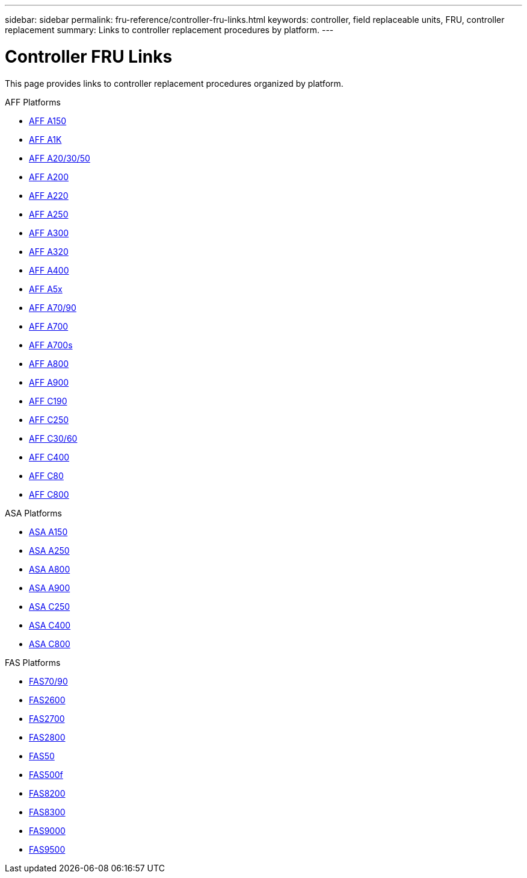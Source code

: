 ---
sidebar: sidebar
permalink: fru-reference/controller-fru-links.html
keywords: controller, field replaceable units, FRU, controller replacement
summary: Links to controller replacement procedures by platform.
---

= Controller FRU Links

This page provides links to controller replacement procedures organized by platform.

[role="tabbed-block"]
====
.AFF Platforms
--
* link:a150/controller-replace-overview.html[AFF A150^]
* link:a1k/controller-replace-overview.html[AFF A1K^]
* link:a20-30-50/controller-replace-overview.html[AFF A20/30/50^]
* link:a200/controller-replace-overview.html[AFF A200^]
* link:a220/controller-replace-overview.html[AFF A220^]
* link:a250/controller-replace-overview.html[AFF A250^]
* link:a300/controller-replace-overview.html[AFF A300^]
* link:a320/controller-replace-overview.html[AFF A320^]
* link:a400/controller-replace-overview.html[AFF A400^]
* link:a5x/controller-replace-overview.html[AFF A5x^]
* link:a70-90/controller-replace-overview.html[AFF A70/90^]
* link:a700/controller-replace-overview.html[AFF A700^]
* link:a700s/controller-replace-overview.html[AFF A700s^]
* link:a800/controller-replace-overview.html[AFF A800^]
* link:a900/controller-replace-overview.html[AFF A900^]
* link:c190/controller-replace-overview.html[AFF C190^]
* link:c250/controller-replace-overview.html[AFF C250^]
* link:c30-60/controller-replace-overview.html[AFF C30/60^]
* link:c400/controller-replace-overview.html[AFF C400^]
* link:c80/controller-replace-overview.html[AFF C80^]
* link:c800/controller-replace-overview.html[AFF C800^]
--

.ASA Platforms
--
* link:asa150/controller-replace-overview.html[ASA A150^]
* link:asa250/controller-replace-overview.html[ASA A250^]
* link:asa800/controller-replace-overview.html[ASA A800^]
* link:asa900/controller-replace-overview.html[ASA A900^]
* link:asa-c250/controller-replace-overview.html[ASA C250^]
* link:asa-c400/controller-replace-overview.html[ASA C400^]
* link:asa-c800/controller-replace-overview.html[ASA C800^]
--

.FAS Platforms
--
* link:fas-70-90/controller-replace-overview.html[FAS70/90^]
* link:fas2600/controller-replace-overview.html[FAS2600^]
* link:fas2700/controller-replace-overview.html[FAS2700^]
* link:fas2800/controller-replace-overview.html[FAS2800^]
* link:fas50/controller-replace-overview.html[FAS50^]
* link:fas500f/controller-replace-overview.html[FAS500f^]
* link:fas8200/controller-replace-overview.html[FAS8200^]
* link:fas8300/controller-replace-overview.html[FAS8300^]
* link:fas9000/controller-replace-overview.html[FAS9000^]
* link:fas9500/controller-replace-overview.html[FAS9500^]
--
====